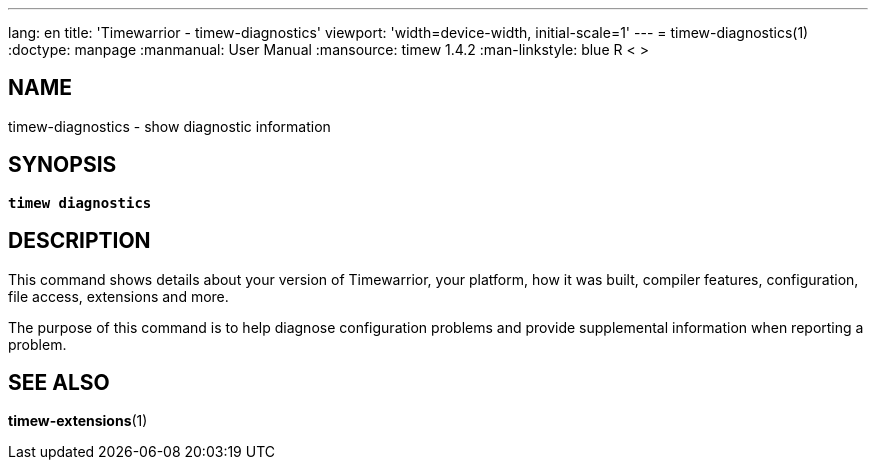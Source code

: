---
lang: en
title: 'Timewarrior - timew-diagnostics'
viewport: 'width=device-width, initial-scale=1'
---
= timew-diagnostics(1)
:doctype: manpage
:manmanual: User Manual
:mansource: timew 1.4.2
:man-linkstyle: pass:[blue R < >]

== NAME
timew-diagnostics - show diagnostic information

== SYNOPSIS
[verse]
*timew diagnostics*

== DESCRIPTION
This command shows details about your version of Timewarrior, your platform, how it was built, compiler features, configuration, file access, extensions and more.

The purpose of this command is to help diagnose configuration problems and provide supplemental information when reporting a problem.

== SEE ALSO
**timew-extensions**(1)
